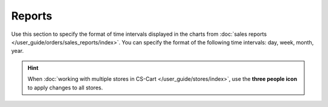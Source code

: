 *******
Reports
*******

Use this section to specify the format of time intervals displayed in the charts from :doc:`sales reports </user_guide/orders/sales_reports/index>`. You can specify the format of the following time intervals: day, week, month, year.

.. hint::

    When :doc:`working with multiple stores in CS-Cart </user_guide/stores/index>`, use the **three people icon** to apply changes to all stores.
